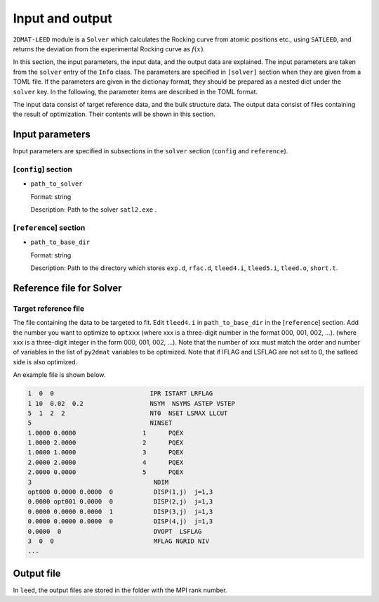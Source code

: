 Input and output
================================

``2DMAT-LEED`` module is a ``Solver`` which calculates the Rocking curve from atomic positions etc., using ``SATLEED``, and returns the deviation from the experimental Rocking curve as :math:`f(x)`.

In this section, the input parameters, the input data, and the output data are explained.
The input parameters are taken from the ``solver`` entry of the ``Info`` class.
The parameters are specified in ``[solver]`` section when they are given from a TOML file.
If the parameters are given in the dictionay format, they should be prepared as a nested dict under the ``solver`` key.
In the following, the parameter items are described in the TOML format.

The input data consist of target reference data, and the bulk structure data.
The output data consist of files containing the result of optimization.
Their contents will be shown in this section.


Input parameters
~~~~~~~~~~~~~~~~~~~~~~~~~~~~~~~~

Input parameters are specified in subsections in the ``solver`` section (``config`` and ``reference``).

[``config``] section
^^^^^^^^^^^^^^^^^^^^^^^^^^^^^^^^

- ``path_to_solver``

  Format: string

  Description: Path to the solver ``satl2.exe`` .


[``reference``] section
^^^^^^^^^^^^^^^^^^^^^^^^^^^^^^^^

- ``path_to_base_dir``

  Format: string

  Description: Path to the directory which stores ``exp.d``, ``rfac.d``, ``tleed4.i``, ``tleed5.i``, ``tleed.o``, ``short.t``.

  
Reference file for Solver
~~~~~~~~~~~~~~~~~~~~~~~~~~~~~~~~

Target reference file
^^^^^^^^^^^^^^^^^^^^^^^^^^^^^^^^
The file containing the data to be targeted to fit. Edit ``tleed4.i`` in ``path_to_base_dir`` in the [``reference``] section.
Add the number you want to optimize to ``optxxx`` (where xxx is a three-digit number in the format 000, 001, 002, ...). (where xxx is a three-digit integer in the form 000, 001, 002, ...).
Note that the number of xxx must match the order and number of variables in the list of ``py2dmat`` variables to be optimized.
Note that if IFLAG and LSFLAG are not set to 0, the satleed side is also optimized.

An example file is shown below.

.. code-block::

    1  0  0                          IPR ISTART LRFLAG
    1 10  0.02  0.2                  NSYM  NSYMS ASTEP VSTEP
    5  1  2  2                       NT0  NSET LSMAX LLCUT
    5                                NINSET
    1.0000 0.0000                  1      PQEX
    1.0000 2.0000                  2      PQEX
    1.0000 1.0000                  3      PQEX
    2.0000 2.0000                  4      PQEX
    2.0000 0.0000                  5      PQEX
    3                                 NDIM
    opt000 0.0000 0.0000  0           DISP(1,j)  j=1,3
    0.0000 opt001 0.0000  0           DISP(2,j)  j=1,3
    0.0000 0.0000 0.0000  1           DISP(3,j)  j=1,3
    0.0000 0.0000 0.0000  0           DISP(4,j)  j=1,3
    0.0000  0                         DVOPT  LSFLAG
    3  0  0                           MFLAG NGRID NIV
    ...
   
Output file
~~~~~~~~~~~~~~~~~~~~~~~~~~~~~~~~

In ``leed``, the output files are stored in the folder with the MPI rank number.
